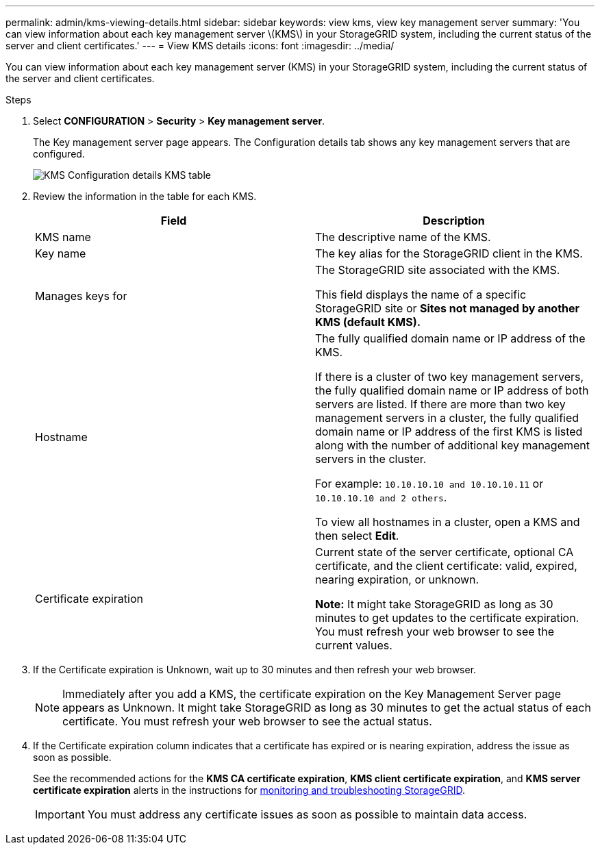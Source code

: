 ---
permalink: admin/kms-viewing-details.html
sidebar: sidebar
keywords: view kms, view key management server
summary: 'You can view information about each key management server \(KMS\) in your StorageGRID system, including the current status of the server and client certificates.'
---
= View KMS details
:icons: font
:imagesdir: ../media/

[.lead]
You can view information about each key management server (KMS) in your StorageGRID system, including the current status of the server and client certificates.

.Steps

. Select *CONFIGURATION* > *Security* > *Key management server*.
+
The Key management server page appears. The Configuration details tab shows any key management servers that are configured.
+
image::../media/kms_configuration_details_no_kms_overhaul.png[KMS Configuration details KMS table]

. Review the information in the table for each KMS.
+
[cols="1a,1a" options="header"]
|===
| Field| Description
a|
KMS name
a|
The descriptive name of the KMS.
a|
Key name
a|
The key alias for the StorageGRID client in the KMS.
a|
Manages keys for
a|
The StorageGRID site associated with the KMS.

This field displays the name of a specific StorageGRID site or *Sites not managed by another KMS (default KMS).*
a|
Hostname
a|
The fully qualified domain name or IP address of the KMS.

If there is a cluster of two key management servers, the fully qualified domain name or IP address of both servers are listed. If there are more than two key management servers in a cluster, the fully qualified domain name or IP address of the first KMS is listed along with the number of additional key management servers in the cluster.

For example: `10.10.10.10 and 10.10.10.11` or `10.10.10.10 and 2 others`.

To view all hostnames in a cluster, open a KMS and then select *Edit*.
a|
Certificate expiration
a|
Current state of the server certificate, optional CA certificate, and the client certificate: valid, expired, nearing expiration, or unknown.

*Note:* It might take StorageGRID as long as 30 minutes to get updates to the certificate expiration. You must refresh your web browser to see the current values.

|===

. If the Certificate expiration is Unknown, wait up to 30 minutes and then refresh your web browser.
+
NOTE: Immediately after you add a KMS, the certificate expiration on the Key Management Server page appears as Unknown. It might take StorageGRID as long as 30 minutes to get the actual status of each certificate. You must refresh your web browser to see the actual status.

. If the Certificate expiration column indicates that a certificate has expired or is nearing expiration, address the issue as soon as possible.
+
See the recommended actions for the *KMS CA certificate expiration*, *KMS client certificate expiration*, and *KMS server certificate expiration* alerts in the instructions for xref:../monitor/index.adoc[monitoring and troubleshooting StorageGRID].
+
IMPORTANT: You must address any certificate issues as soon as possible to maintain data access.


